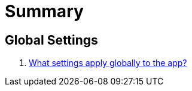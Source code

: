 = Summary

== Global Settings

. link:settings_main/about_global_settings.adoc[What settings apply globally to the app?]

